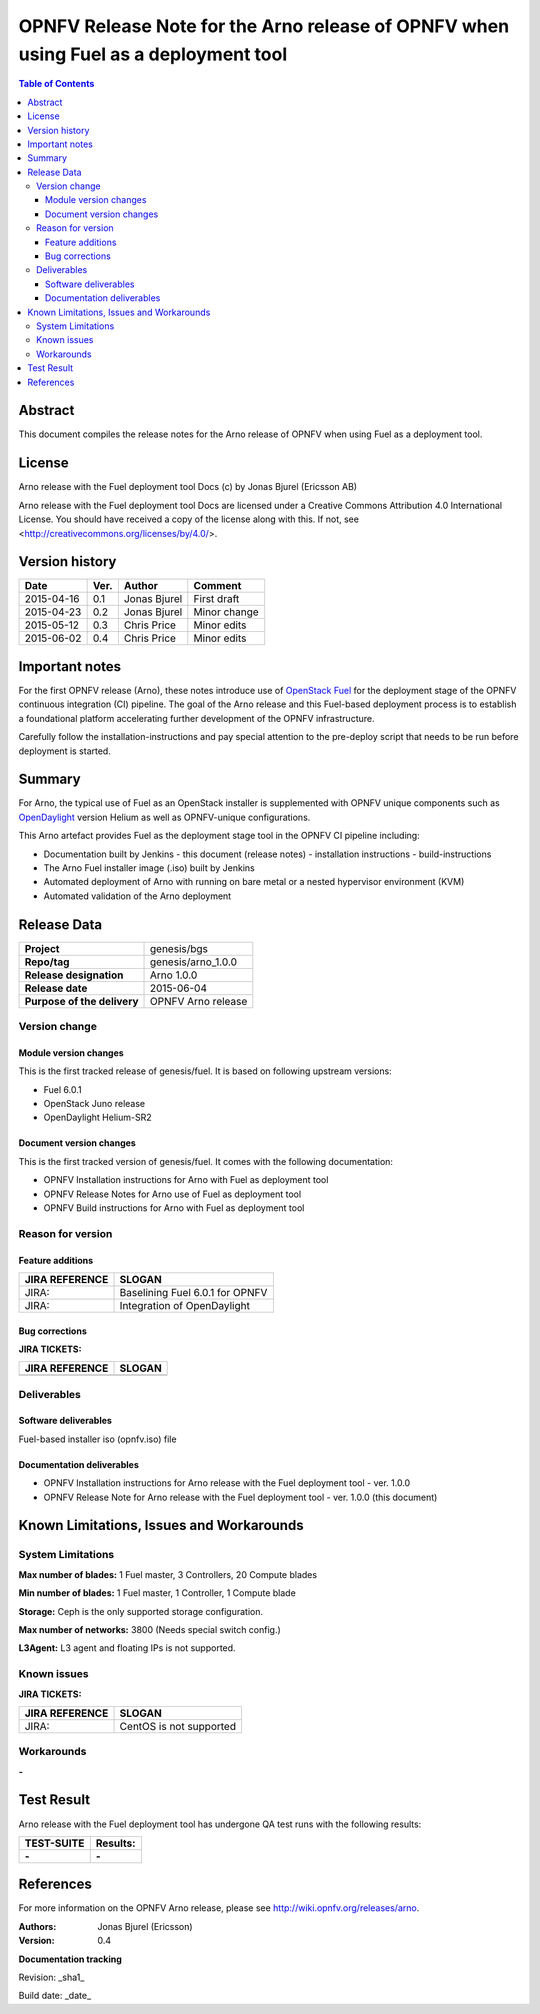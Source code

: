 =====================================================================================
OPNFV Release Note for the Arno release of OPNFV when using Fuel as a deployment tool
=====================================================================================


.. contents:: Table of Contents
   :backlinks: none


Abstract
========

This document compiles the release notes for the Arno release of OPNFV when using Fuel as a deployment tool.

License
=======

Arno release with the Fuel deployment tool Docs (c) by Jonas Bjurel (Ericsson AB)

Arno release with the Fuel deployment tool Docs are licensed under a Creative Commons Attribution 4.0 International License. You should have received a copy of the license along with this. If not, see <http://creativecommons.org/licenses/by/4.0/>.

Version history
===============

+--------------------+--------------------+--------------------+--------------------+
| **Date**           | **Ver.**           | **Author**         | **Comment**        |
|                    |                    |                    |                    |
+--------------------+--------------------+--------------------+--------------------+
| 2015-04-16         | 0.1                | Jonas Bjurel       | First draft        |
|                    |                    |                    |                    |
+--------------------+--------------------+--------------------+--------------------+
| 2015-04-23         | 0.2                | Jonas Bjurel       | Minor change       |
|                    |                    |                    |                    |
+--------------------+--------------------+--------------------+--------------------+
| 2015-05-12         | 0.3                | Chris Price        | Minor edits        |
|                    |                    |                    |                    |
+--------------------+--------------------+--------------------+--------------------+
| 2015-06-02         | 0.4                | Chris Price        | Minor edits        |
|                    |                    |                    |                    |
+--------------------+--------------------+--------------------+--------------------+

Important notes
===============

For the first OPNFV release (Arno), these notes introduce use of `OpenStack Fuel <https://wiki.openstack.org/wiki/Fuel>`_ for the deployment stage of the OPNFV continuous integration (CI) pipeline.  The goal of the Arno release and this Fuel-based deployment process is to establish a foundational platform accelerating further development of the OPNFV infrastructure.

Carefully follow the installation-instructions and pay special attention to the pre-deploy script that needs to be run before deployment is started.

Summary
=======

For Arno, the typical use of Fuel as an OpenStack installer is supplemented with OPNFV unique components such as `OpenDaylight <http://www.opendaylight.org/software>`_ version Helium as well as OPNFV-unique configurations.

This Arno artefact provides Fuel as the deployment stage tool in the OPNFV CI pipeline including:

- Documentation built by Jenkins
  - this document (release notes)
  - installation instructions
  - build-instructions
- The Arno Fuel installer image (.iso) built by Jenkins
- Automated deployment of Arno with running on bare metal or a nested hypervisor environment (KVM)
- Automated validation of the Arno deployment


Release Data
============

+--------------------------------------+--------------------------------------+
| **Project**                          | genesis/bgs                          |
|                                      |                                      |
+--------------------------------------+--------------------------------------+
| **Repo/tag**                         | genesis/arno_1.0.0                   |
|                                      |                                      |
+--------------------------------------+--------------------------------------+
| **Release designation**              | Arno 1.0.0                           |
|                                      |                                      |
+--------------------------------------+--------------------------------------+
| **Release date**                     | 2015-06-04                           |
|                                      |                                      |
+--------------------------------------+--------------------------------------+
| **Purpose of the delivery**          | OPNFV Arno release                   |
|                                      |                                      |
+--------------------------------------+--------------------------------------+

Version change
--------------

Module version changes
~~~~~~~~~~~~~~~~~~~~~~
This is the first tracked release of genesis/fuel. It is based on following upstream versions:

- Fuel 6.0.1
- OpenStack Juno release
- OpenDaylight Helium-SR2

Document version changes
~~~~~~~~~~~~~~~~~~~~~~~~
This is the first tracked version of genesis/fuel. It comes with the following documentation:

- OPNFV Installation instructions for Arno with Fuel as deployment tool
- OPNFV Release Notes for Arno use of Fuel as deployment tool
- OPNFV Build instructions for Arno with Fuel as deployment tool


Reason for version
------------------
Feature additions
~~~~~~~~~~~~~~~~~

+--------------------------------------+--------------------------------------+
| **JIRA REFERENCE**                   | **SLOGAN**                           |
|                                      |                                      |
+--------------------------------------+--------------------------------------+
| JIRA:                                | Baselining Fuel 6.0.1 for OPNFV      |
|                                      |                                      |
+--------------------------------------+--------------------------------------+
| JIRA:                                | Integration of OpenDaylight          |
|                                      |                                      |
+--------------------------------------+--------------------------------------+

Bug corrections
~~~~~~~~~~~~~~~

**JIRA TICKETS:**

+--------------------------------------+--------------------------------------+
| **JIRA REFERENCE**                   | **SLOGAN**                           |
|                                      |                                      |
+--------------------------------------+--------------------------------------+
|                                      |                                      |
|                                      |                                      |
+--------------------------------------+--------------------------------------+

Deliverables
------------

Software deliverables
~~~~~~~~~~~~~~~~~~~~~
Fuel-based installer iso (opnfv.iso) file

Documentation deliverables
~~~~~~~~~~~~~~~~~~~~~~~~~~
- OPNFV Installation instructions for Arno release with the Fuel deployment tool - ver. 1.0.0
- OPNFV Release Note for Arno release with the Fuel deployment tool - ver. 1.0.0 (this document)

Known Limitations, Issues and Workarounds
=========================================

System Limitations
------------------

**Max number of blades:**   1 Fuel master, 3 Controllers, 20 Compute blades

**Min number of blades:**   1 Fuel master, 1 Controller, 1 Compute blade

**Storage:**    Ceph is the only supported storage configuration.

**Max number of networks:**   3800 (Needs special switch config.)

**L3Agent:**   L3 agent and floating IPs is not supported.

Known issues
------------

**JIRA TICKETS:**

+--------------------------------------+--------------------------------------+
| **JIRA REFERENCE**                   | **SLOGAN**                           |
|                                      |                                      |
+--------------------------------------+--------------------------------------+
| JIRA:                                | CentOS is not supported              |
|                                      |                                      |
+--------------------------------------+--------------------------------------+

Workarounds
-----------
**-**


Test Result
===========

Arno release with the Fuel deployment tool has undergone QA test runs with the following results:

+--------------------------------------+--------------------------------------+
| **TEST-SUITE**                       | **Results:**                         |
|                                      |                                      |
+--------------------------------------+--------------------------------------+
| **-**                                | **-**                                |
+--------------------------------------+--------------------------------------+


References
==========

For more information on the OPNFV Arno release, please see http://wiki.opnfv.org/releases/arno.

:Authors: Jonas Bjurel (Ericsson)
:Version: 0.4

**Documentation tracking**

Revision: _sha1_

Build date:  _date_

